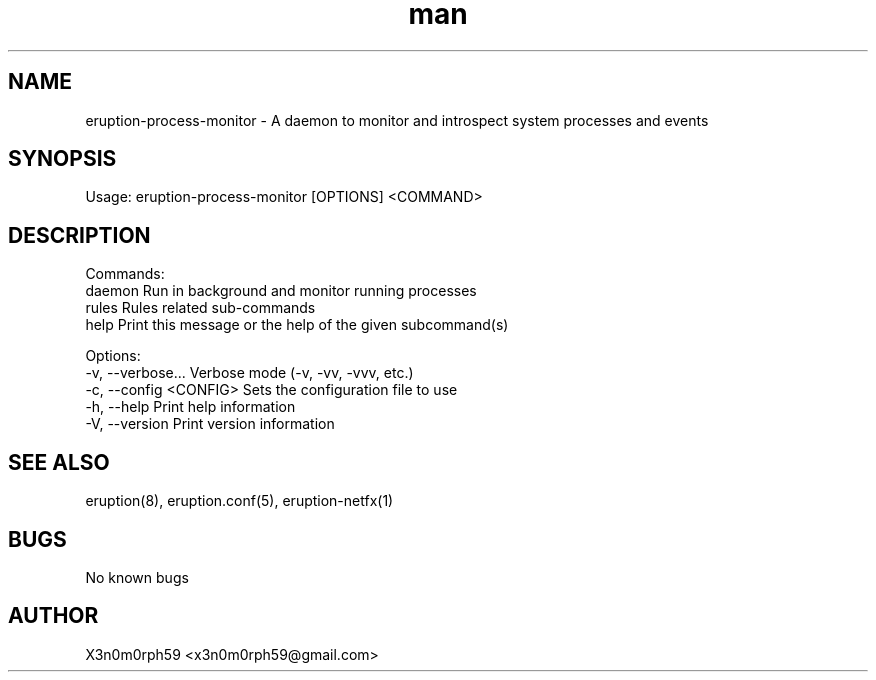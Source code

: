 .\" Manpage for Eruption.
.TH man 1 "Oct 2022" "0.1.2" "eruption-process-monitor man page"
.SH NAME
  eruption-process-monitor - A daemon to monitor and introspect system processes and events
.SH SYNOPSIS
.BR

  Usage: eruption-process-monitor [OPTIONS] <COMMAND>

.SH DESCRIPTION
.BR

  Commands:
    daemon       Run in background and monitor running processes
    rules        Rules related sub-commands
    help         Print this message or the help of the given subcommand(s)

  Options:
    -v, --verbose...       Verbose mode (-v, -vv, -vvv, etc.)
    -c, --config <CONFIG>  Sets the configuration file to use
    -h, --help             Print help information
    -V, --version          Print version information


.SH SEE ALSO
  eruption(8), eruption.conf(5), eruption-netfx(1)
.SH BUGS
  No known bugs
.SH AUTHOR
  X3n0m0rph59 <x3n0m0rph59@gmail.com>
